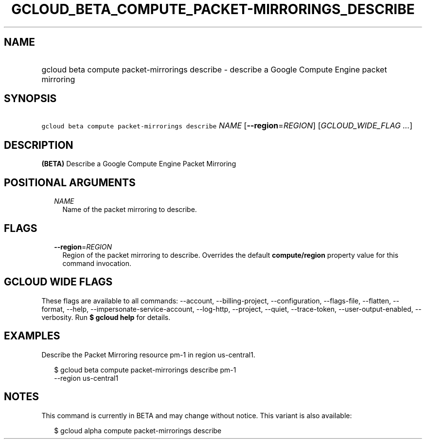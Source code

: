 
.TH "GCLOUD_BETA_COMPUTE_PACKET\-MIRRORINGS_DESCRIBE" 1



.SH "NAME"
.HP
gcloud beta compute packet\-mirrorings describe \- describe a Google Compute Engine packet mirroring



.SH "SYNOPSIS"
.HP
\f5gcloud beta compute packet\-mirrorings describe\fR \fINAME\fR [\fB\-\-region\fR=\fIREGION\fR] [\fIGCLOUD_WIDE_FLAG\ ...\fR]



.SH "DESCRIPTION"

\fB(BETA)\fR Describe a Google Compute Engine Packet Mirroring



.SH "POSITIONAL ARGUMENTS"

.RS 2m
.TP 2m
\fINAME\fR
Name of the packet mirroring to describe.


.RE
.sp

.SH "FLAGS"

.RS 2m
.TP 2m
\fB\-\-region\fR=\fIREGION\fR
Region of the packet mirroring to describe. Overrides the default
\fBcompute/region\fR property value for this command invocation.


.RE
.sp

.SH "GCLOUD WIDE FLAGS"

These flags are available to all commands: \-\-account, \-\-billing\-project,
\-\-configuration, \-\-flags\-file, \-\-flatten, \-\-format, \-\-help,
\-\-impersonate\-service\-account, \-\-log\-http, \-\-project, \-\-quiet,
\-\-trace\-token, \-\-user\-output\-enabled, \-\-verbosity. Run \fB$ gcloud
help\fR for details.



.SH "EXAMPLES"

Describe the Packet Mirroring resource pm\-1 in region us\-central1.

.RS 2m
$ gcloud beta compute packet\-mirrorings describe pm\-1
  \-\-region us\-central1
.RE



.SH "NOTES"

This command is currently in BETA and may change without notice. This variant is
also available:

.RS 2m
$ gcloud alpha compute packet\-mirrorings describe
.RE


